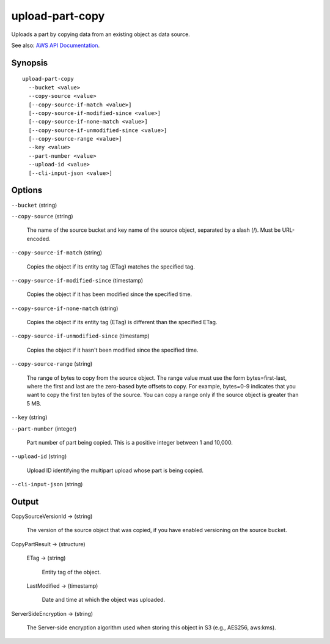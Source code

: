 .. _upload-part-copy:

upload-part-copy
================

Uploads a part by copying data from an existing object as data source.

See also: `AWS API Documentation
<https://docs.aws.amazon.com/goto/WebAPI/s3-2006-03-01/UploadPartCopy>`_.

Synopsis
--------

::
   
  upload-part-copy
    --bucket <value>
    --copy-source <value>
    [--copy-source-if-match <value>]
    [--copy-source-if-modified-since <value>]
    [--copy-source-if-none-match <value>]
    [--copy-source-if-unmodified-since <value>]
    [--copy-source-range <value>]
    --key <value>
    --part-number <value>
    --upload-id <value>
    [--cli-input-json <value>]

Options
-------

``--bucket`` (string)

``--copy-source`` (string)

  The name of the source bucket and key name of the source object, separated by
  a slash (/). Must be URL-encoded.
  
``--copy-source-if-match`` (string)

  Copies the object if its entity tag (ETag) matches the specified tag.
  
``--copy-source-if-modified-since`` (timestamp)

  Copies the object if it has been modified since the specified time.
  
``--copy-source-if-none-match`` (string)

  Copies the object if its entity tag (ETag) is different than the specified ETag.
  
``--copy-source-if-unmodified-since`` (timestamp)

  Copies the object if it hasn't been modified since the specified time.
  
``--copy-source-range`` (string)

  The range of bytes to copy from the source object. The range value must use
  the form bytes=first-last, where the first and last are the zero-based byte
  offsets to copy. For example, bytes=0-9 indicates that you want to copy the
  first ten bytes of the source. You can copy a range only if the source object
  is greater than 5 MB.
  
``--key`` (string)
  
``--part-number`` (integer)

  Part number of part being copied. This is a positive integer between 1 and 10,000.
  
``--upload-id`` (string)

  Upload ID identifying the multipart upload whose part is being copied.
  
    
``--cli-input-json`` (string)

  .. include:: ../../../include/cli-input-json.txt

Output
------

CopySourceVersionId -> (string)
  
  The version of the source object that was copied, if you have enabled
  versioning on the source bucket.
  
CopyPartResult -> (structure)
  
  ETag -> (string)
    
    Entity tag of the object.
    
  LastModified -> (timestamp)
    
    Date and time at which the object was uploaded.
  
ServerSideEncryption -> (string)
  
  The Server-side encryption algorithm used when storing this object in S3
  (e.g., AES256, aws:kms).
    
